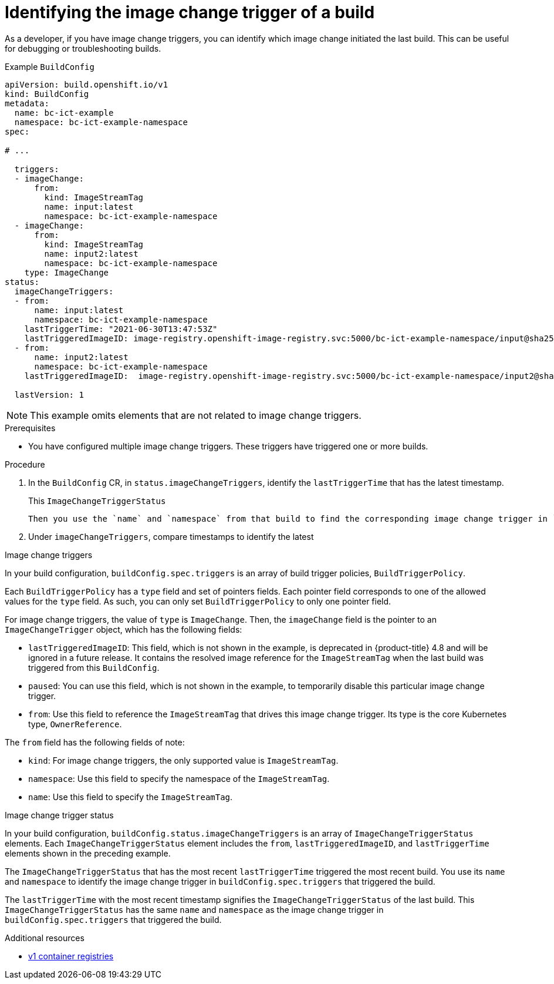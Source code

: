// Module included in the following assemblies:
//
// * builds/triggering-builds-build-hooks.adoc

:_mod-docs-content-type: PROCEDURE
[id="builds-image-change-trigger-identification_{context}"]
= Identifying the image change trigger of a build

As a developer, if you have image change triggers, you can identify which image change initiated the last build. This can be useful for debugging or troubleshooting builds.

.Example `BuildConfig`
[source,yaml]
----
apiVersion: build.openshift.io/v1
kind: BuildConfig
metadata:
  name: bc-ict-example
  namespace: bc-ict-example-namespace
spec:

# ...

  triggers:
  - imageChange:
      from:
        kind: ImageStreamTag
        name: input:latest
        namespace: bc-ict-example-namespace
  - imageChange:
      from:
        kind: ImageStreamTag
        name: input2:latest
        namespace: bc-ict-example-namespace
    type: ImageChange
status:
  imageChangeTriggers:
  - from:
      name: input:latest
      namespace: bc-ict-example-namespace
    lastTriggerTime: "2021-06-30T13:47:53Z"
    lastTriggeredImageID: image-registry.openshift-image-registry.svc:5000/bc-ict-example-namespace/input@sha256:0f88ffbeb9d25525720bfa3524cb1bf0908b7f791057cf1acfae917b11266a69
  - from:
      name: input2:latest
      namespace: bc-ict-example-namespace
    lastTriggeredImageID:  image-registry.openshift-image-registry.svc:5000/bc-ict-example-namespace/input2@sha256:0f88ffbeb9d25525720bfa3524cb2ce0908b7f791057cf1acfae917b11266a69

  lastVersion: 1
----

[NOTE]
====
This example omits elements that are not related to image change triggers.
====

.Prerequisites

* You have configured multiple image change triggers. These triggers have triggered one or more builds.

.Procedure

. In the `BuildConfig` CR, in `status.imageChangeTriggers`, identify the `lastTriggerTime` that has the latest timestamp.
+
This `ImageChangeTriggerStatus`


 Then you use the `name` and `namespace` from that build to find the corresponding image change trigger in `buildConfig.spec.triggers`.

. Under `imageChangeTriggers`, compare  timestamps to identify the latest

.Image change triggers

In your build configuration, `buildConfig.spec.triggers` is an array of build trigger policies, `BuildTriggerPolicy`.

Each `BuildTriggerPolicy` has a `type` field and set of pointers fields. Each pointer field corresponds to one of the allowed values for the `type` field. As such, you can only set `BuildTriggerPolicy` to only one pointer field.

For image change triggers, the value of `type` is `ImageChange`. Then, the `imageChange` field is the pointer to an `ImageChangeTrigger` object, which has the following fields:

* `lastTriggeredImageID`: This field, which is not shown in the example, is deprecated in {product-title} 4.8 and will be ignored in a future release. It contains the resolved image reference for the `ImageStreamTag` when the last build was triggered from this `BuildConfig`.
* `paused`: You can use this field, which is not shown in the example, to temporarily disable this particular image change trigger.
* `from`: Use this field to reference the `ImageStreamTag` that drives this image change trigger. Its type is the core Kubernetes type, `OwnerReference`.

The `from` field has the following fields of note:

* `kind`: For image change triggers, the only supported value is `ImageStreamTag`.
* `namespace`: Use this field to specify the namespace of the `ImageStreamTag`.
* `name`: Use this field to specify the `ImageStreamTag`.

.Image change trigger status

In your build configuration, `buildConfig.status.imageChangeTriggers` is an array of `ImageChangeTriggerStatus` elements. Each `ImageChangeTriggerStatus` element includes the `from`, `lastTriggeredImageID`, and `lastTriggerTime` elements shown in the preceding example.

The `ImageChangeTriggerStatus` that has the most recent `lastTriggerTime` triggered the most recent build. You use its `name` and `namespace` to identify the image change trigger in `buildConfig.spec.triggers` that triggered the build.

The `lastTriggerTime` with the most recent timestamp signifies the `ImageChangeTriggerStatus` of the last build. This `ImageChangeTriggerStatus` has the same `name` and `namespace` as the image change trigger in `buildConfig.spec.triggers` that triggered the build.

[role="_additional-resources"]
.Additional resources

* link:http://docs.docker.com/v1.7/reference/api/hub_registry_spec/#docker-registry-1-0[v1 container registries]
